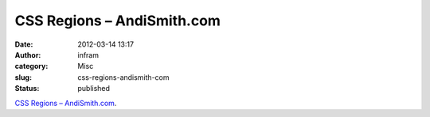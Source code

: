 CSS Regions – AndiSmith.com
###########################
:date: 2012-03-14 13:17
:author: infram
:category: Misc
:slug: css-regions-andismith-com
:status: published

`CSS Regions –
AndiSmith.com <http://www.andismith.com/blog/2012/03/css-regions/>`__.
